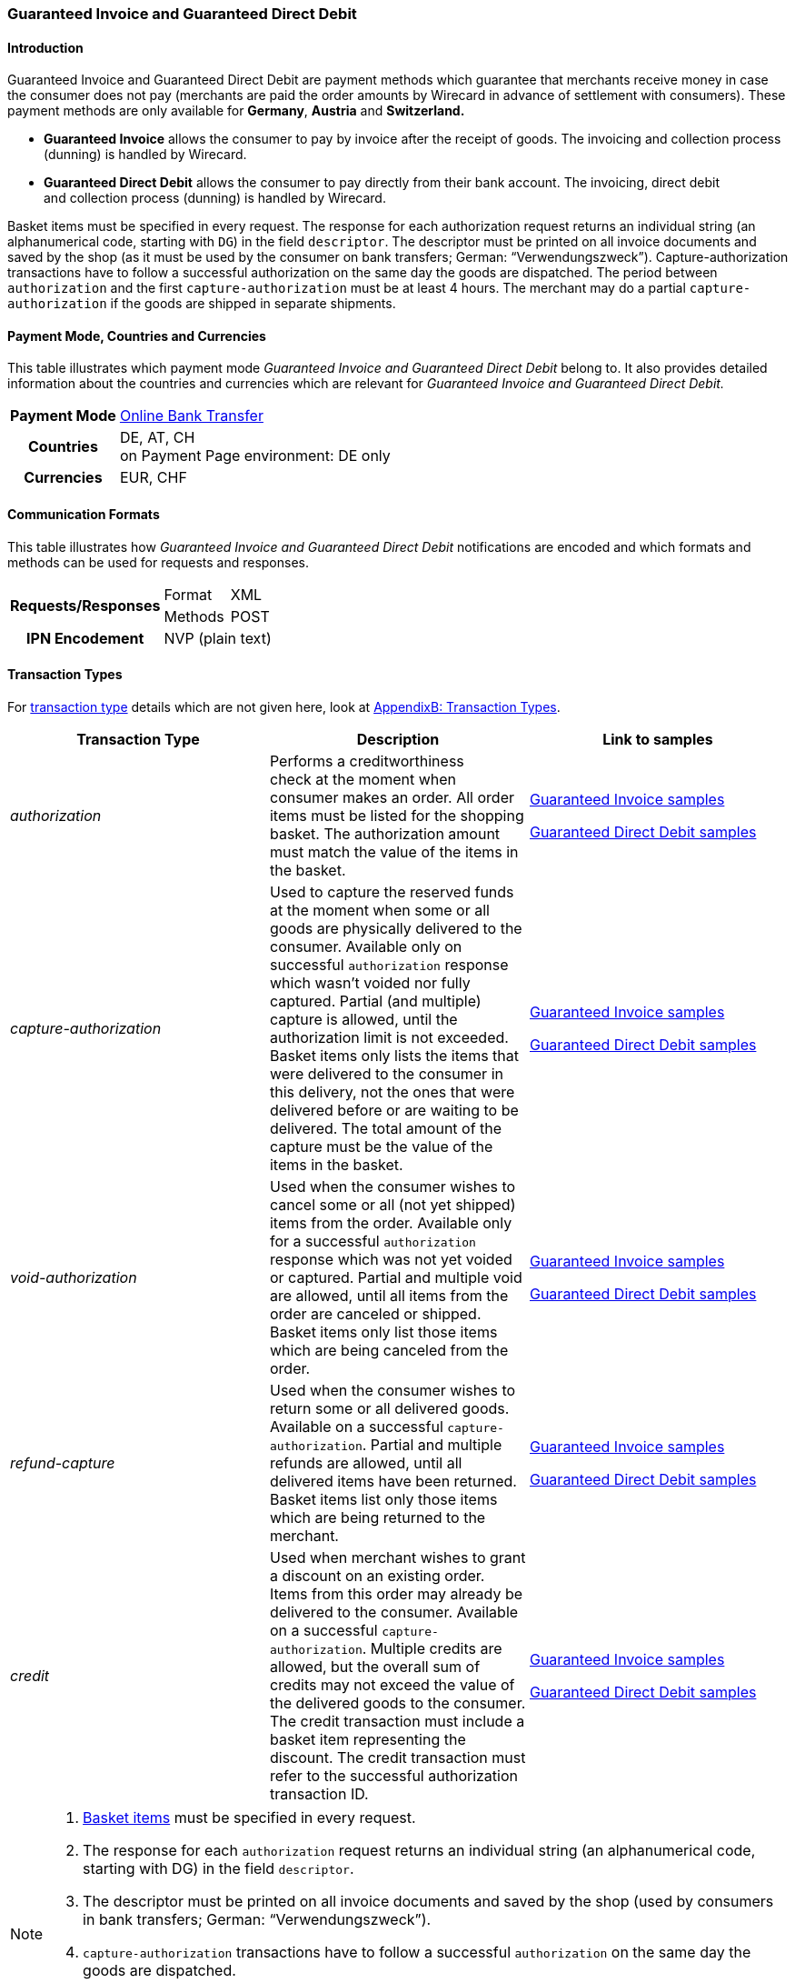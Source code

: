 [#GuaranteedInvoiceandDirectDebit]
=== Guaranteed Invoice and Guaranteed Direct Debit

[#GuaranteedInvoiceandDirectDebit_Introduction]
==== Introduction

Guaranteed Invoice and Guaranteed Direct Debit are payment methods which
guarantee that merchants receive money in case the consumer does not pay
(merchants are paid the order amounts by Wirecard in advance of
settlement with consumers). These payment methods are only available
for *Germany*, *Austria* and *Switzerland.*

- *Guaranteed Invoice* allows the consumer to pay by invoice after the
receipt of goods. The invoicing and collection process (dunning) is
handled by Wirecard.
- *Guaranteed Direct Debit* allows the consumer to pay directly from
their bank account. The invoicing, direct debit and collection process
(dunning) is handled by Wirecard.

//-

Basket items must be specified in every request. The response for each
authorization request returns an individual string (an alphanumerical
code, starting with ``DG``) in the field ``descriptor``. The descriptor must
be printed on all invoice documents and saved by the shop (as it must be
used by the consumer on bank transfers; German: “Verwendungszweck”).­­
Capture-authorization transactions have to follow a successful
authorization on the same day the goods are dispatched. The period
between ``authorization`` and the first ``capture-authorization`` must be at
least 4 hours. The merchant may do a partial ``capture-authorization`` if the
goods are shipped in separate shipments.

[#GuaranteedInvoiceandDirectDebit_CountriesandCurrencies]
==== Payment Mode, Countries and Currencies

This table illustrates which payment mode _Guaranteed Invoice and
Guaranteed Direct Debit_ belong to. It also provides detailed
information about the countries and currencies which are relevant for
_Guaranteed Invoice and Guaranteed Direct Debit._

[%autowidth,stripes=none,cols="h,"]
|===
| Payment Mode | <<PaymentMethods_PaymentMode_OnlineBankTransfer, Online Bank Transfer>>
| Countries    | DE, AT, CH +
                 on Payment Page environment: DE only
| Currencies   | EUR, CHF
|===

[#GuaranteedInvoiceandDirectDebit_Communication]
==== Communication Formats

This table illustrates how _Guaranteed Invoice and Guaranteed Direct Debit_ notifications are encoded and which formats and methods can be
used for requests and responses.

[%autowidth,stripes=none]
|===
.2+h| Requests/Responses | Format  | XML
                         | Methods | POST
   h| IPN Encodement   2+| NVP (plain text)
|===

[#GuaranteedInvoiceandDirectDebit_TransactionTypes]
==== Transaction Types

For <<Glossary_TransactionType, transaction type>> details which are not given here, look
at <<AppendixB, AppendixB: Transaction Types>>.


[stripes=none, cols="e,,"]
|===
|Transaction Type | Description | Link to samples

|authorization |Performs a creditworthiness check at the moment when
consumer makes an order. All order items must be listed for the shopping
basket. The authorization amount must match the value of the items in
the basket.
| <<GuaranteedInvoiceandDirectDebit_Samples_GuaranteedInvoice, Guaranteed Invoice samples>>

<<GuaranteedInvoiceandDirectDebit_Samples_DirectDebit, Guaranteed Direct Debit samples>>

|capture-authorization |Used to capture the reserved funds at the moment
when some or all goods are physically delivered to the consumer.
Available only on successful ``authorization`` response which wasn’t voided
nor fully captured. Partial (and multiple) capture is allowed, until
the authorization limit is not exceeded. Basket items only lists the
items that were delivered to the consumer in this delivery, not the ones
that were delivered before or are waiting to be delivered. The total
amount of the capture must be the value of the items in the basket.
|<<GuaranteedInvoiceandDirectDebit_Samples_GuaranteedInvoice, Guaranteed Invoice samples>>

<<GuaranteedInvoiceandDirectDebit_Samples_DirectDebit, Guaranteed Direct Debit samples>>

|void-authorization |Used when the consumer wishes to cancel some or all
(not yet shipped) items from the order. Available only for a successful
``authorization`` response which was not yet voided or captured. Partial and
multiple void are allowed, until all items from the order are canceled
or shipped. Basket items only list those items which are being canceled
from the order.
|<<GuaranteedInvoiceandDirectDebit_Samples_GuaranteedInvoice, Guaranteed Invoice samples>>

<<GuaranteedInvoiceandDirectDebit_Samples_DirectDebit, Guaranteed Direct Debit samples>>

|refund-capture |Used when the consumer wishes to return some or all
delivered goods. Available on a successful ``capture-authorization``.
Partial and multiple refunds are allowed, until all delivered items have
been returned. Basket items list only those items which are being
returned to the merchant.
|<<GuaranteedInvoiceandDirectDebit_Samples_GuaranteedInvoice, Guaranteed Invoice samples>>

<<GuaranteedInvoiceandDirectDebit_Samples_DirectDebit, Guaranteed Direct Debit samples>>

|credit |Used when merchant wishes to grant a discount on an existing
order. Items from this order may already be delivered to the consumer.
Available on a successful ``capture-authorization``. Multiple credits are
allowed, but the overall sum of credits may not exceed the value of the
delivered goods to the consumer. The credit transaction must include a
basket item representing the discount. The credit transaction must refer
to the successful authorization transaction ID.
|<<GuaranteedInvoiceandDirectDebit_Samples_GuaranteedInvoice, Guaranteed Invoice samples>>

<<GuaranteedInvoiceandDirectDebit_Samples_DirectDebit, Guaranteed Direct Debit samples>>
|===

[NOTE]
====
. <<GuaranteedInvoiceandDirectDebit_BasketItemsDetails, Basket items>>  must be specified in every request.
. The response for each ``authorization`` request returns an individual
string (an alphanumerical code, starting with DG) in the
field ``descriptor``.
. The descriptor must be printed on all invoice documents and saved by
the shop (used by consumers in bank transfers; German:
“Verwendungszweck”).­­
. ``capture-authorization`` transactions have to follow a successful
``authorization`` on the same day the goods are dispatched.
. The period between ``authorization`` and the first
``capture-authorization`` must be at least 4 hours.
. Merchants can request partial ``capture-authorizations`` if the goods
are shipped in separate shipments.

//-
====

[#GuaranteedInvoiceandDirectDebit_TestCredentials]
==== Test Credentials

[%autowidth,stripes=none]
|===
.2+h| URLs (Endpoints)            | For transaction type ``authorization`` | `\https://api-test.wirecard.com/engine/rest/paymentmethods`
                                  | For transaction types ``capture-authorization``, ``refund-capture``,
                                    ``void-authorization`` and ``credit``
                                                                         |``\https://api-test.wirecard.com/engine/rest/payments``
.2+h| Merchant Account ID (MAID)  | Guaranteed Invoice                   | 7d7edecb-b008-4f05-9103-308c81cf2ea2
                                  | Guaranteed Direct Debit              | 3cfb0fb7-59e2-4d92-847f-37121d633844
   h| Username                  2+| 16390-testing
   h| Password                  2+| 3!3013=D3fD8X7
.2+h| Secret Key                  | Guaranteed Invoice                   | 555d998b-15db-46a9-8f1f-d9bc3ec66b19
                               .2+| Guaranteed Direct Debit              | cf0b29fc-a6ab-474d-b6be-92e9596e9107
|===

[#GuaranteedInvoiceandDirectDebit_Workflow]
==== Workflow

[#GuaranteedInvoiceandDirectDebit_StandardProcess]
===== Standard Process

[#GuaranteedInvoiceandDirectDebit_GuaranteedInvoice]
====== Guaranteed Invoice

image::images/11-11-guaranteed-invoice-and-direct-debit/guaranteed_invoice_workflow.png[Guaranteed Invoice Workflow, width=950, align="center"]

. Consumer adds items to shopping basket.
. Consumer selects the payment method _Guaranteed Invoice._
. Merchant sends an _authorization_ request including items to
Wirecard.
. Merchant receives an _authorization_ response, including the
descriptor (an alphanumerical code, starting with ``DG``).
. Merchant sends a _capture_ request to Wirecard when the items
are ready for delivery.
. After a successful _capture_ request, Wirecard or Merchant generates
the invoice, including the descriptor (an alphanumerical code, starting
with DG).
. Merchant waits for the incoming payment.
. If any payment changes are necessary, the following transaction types
are available: ``credit``, ``refund-capture`` or ``void-authorization``.

//-

[#GuaranteedInvoiceandDirectDebit_GuaranteedDirectDebit]
====== Guaranteed Direct Debit

image::images/11-11-guaranteed-invoice-and-direct-debit/guaranteed_DD_workflow.png[Guaranteed Direct Debit Workflow, width=950, align="center"]

. Consumer adds items to shopping basket.
. Consumer selects the payment method _Guaranteed Direct Debit_.
. Merchant sends an _authorization_ request including items to
Wirecard.
. Merchant receives an _authorization_ response, including the
descriptor (an alphanumerical code, starting with DG).
. Merchant sends a _capture_ request to Wirecard when the items
are ready for delivery.
. After a successful _capture_ request, Wirecard or Merchant generates
the invoice, including the descriptor (an alphanumerical code, starting
with DG).
. Wirecard Bank collects the transaction amount from consumer's
bank account.
. If any payment changes are necessary, the following transaction types
are available: ``credit``, ``refund-capture`` or ``void-authorization``.

//-

[#GuaranteedInvoiceandDirectDebit_ProcessChain]
===== Process Chain

Every merchant needs to follow the process chains below successfully in
a test environment to get an approval to go live. Wirecard checks and
approves the frontend/checkout and invoices (if generated and sent out
by the merchant).

NOTE: Please provide us with the order number and descriptor for each
transaction. 

[#GuaranteedInvoiceandDirectDebit_SimpleProcessChainforGuaranteedInvoice]
====== Simple Process Chain for Guaranteed Invoice

.A: Partial Cancelations

. Order (2 products + shipping costs + voucher) ``authorization``
. Partial cancellation of 1 product ``void-authorization``
. Partial cancellation of the rest ``void-authorization``

//-

.B: Full Cancellation

. Order (2 products + shipping costs) ``authorization``
. Full order cancellation ``void-authorization``

//-

.C: Partial Deliveries

. Order (3 products + shipping costs + voucher) ``authorization``
. Partial delivery of 1 product + shipping costs + voucher ``capture-authorization``
. Partial delivery of the rest ``capture-authorization``

//-

.D: Partial Cancellation & Partial Delivery

. Order (2 products + shipping costs + voucher) ``authorization``
. Partial cancellation of 1 product ``void-authorization``
. Partial delivery of 1 product + shipping costs + voucher ``capture-authorization``
. Invoice generation 

//-

.E: Partial Returns

. Order (2 products + shipping costs + voucher) ``authorization``
. Complete delivery of the order ``capture-authorization``
. Invoice generation
. Partial return of 1 product ``refund-capture``
. Partial return of the rest ``refund-capture`` 

//-

.F: Full Return

. Order (2 products + shipping costs + voucher) ``authorization``
. Complete delivery of the order ``capture-authorization``
. Invoice generation
. Full return of the order ``refund-capture`` 

//-

.G: Reduction

. Order (2 products + shipping costs + voucher) ``authorization``
. Reduction with negative amount ``credit``
. Complete delivery of the order ``capture-authorization``
. Invoice generation

//-

[#GuaranteedInvoiceandDirectDebit_ComplexProcessChainforGuaranteedInvoice]
====== Complex Process Chain for Guaranteed Invoice

.X: Reduction & Adjustment Charges

. Order (6 products including shipping costs) ``authorization``
. Reduction with negative amount ``credit``
. Partial delivery of 2 products + reduction ``capture-authorization``
. Invoice generation 
. Adjustment charge with positive amount ``credit``
. Partial delivery of the rest = 4 products + adjustment charge ``capture-authorization``
. Invoice generation
. Reduction with negative amount ``credit``

//-

.Y: Partial Cancellation & Partial Return

. Order (6 products including shipping costs) ``authorization``
. Partial delivery of 3 products ``capture-authorization``
. Invoice generation
. Partial cancellation of 1 product ``void-authorization``
. Partial return of 2 products ``refund-capture``
. Partial delivery of 2 products ``capture-authorization``
. Invoice generation
. Partial return of the rest = 3 products ``refund-capture``

//-

[#GuaranteedInvoiceandDirectDebit-Fields]
==== Fields

The following elements are mandatory *M*, optional *O* or conditional
*C* for sending a request for the payment method Guaranteed Invoice and Direct Debit (complete field
list available in <<RestApi_Fields, REST API field list>>):

[stripes=none, cols="e,,,,"]
|===
| Field  | Cardinality  | Datatype  | Size  | Description

5+a|
[#GuaranteedInvoiceandDirectDebit_Fields_Payment]
[discrete]
===== payment

|merchant-account-id
|M
|Alphanumeric
|36
|Unique identifier for a merchant account

|request-id
|M
|Alphanumeric
|150
|This is the identification number of the request.
*It has to be unique for each request.*

|transaction-type
|M
|Alphanumeric
|30
|This is the type for a transaction: ``authorization``, ``capture``, ``void-authorization``, ``refund-capture`` and ``credit`` are supported for Guaranteed Invoice and Direct Debit.

|requested-amount
|M
|Numeric
|18,3
|This is the amount of the transaction. The amount of the decimal place depends on the currency. The amount must be between a defined minimum value and a defined maximum value.

|requested-amount@currency
|M
|
|
|This is the currency of the transaction. For Germany and Austria, only ``EUR`` is allowed. Switzerland additionally accepts ``CHF``.

|order-detail
|O
|Alphanumeric
|65535
|Details of the order filled by the merchant.

|order-number
|M
|Alphanumeric
|64
|The order number from the merchant.

|consumer-id
|O
|Alphanumeric
|
|Merchant’s identifier for the consumer.

|invoice-id
|O
|Alphanumeric
|
|Merchant’s invoice identifier.

|creditor-id
|C
|Alphanumeric
|
|Wirecard Bank creditor identifier, provided by Wirecard Support
*Mandatory for Guaranteed Direct Debit only.*

|locale
|O
|Alphanumeric
|
|It is used to control the language of the consumer message and the correspondence to the consumer. Allowed values: ``fr``, ``en``, ``nl``, ``de``.
If empty or with wrong value, German language is used by default. The same logic applies for Payment Page integration.

5+a|
[#GuaranteedInvoiceandDirectDebit_Fields_PaymentMethods]
[discrete]
===== payment-methods

|payment-methods.payment-method@name
|M
|Alphanumeric
|15
|The name of the Payment Method is ``ratepay-invoice`` or ``ratepay-elv``.

5+a|
[#GuaranteedInvoiceandDirectDebit_Fields_AccountHolder]
[discrete]
===== account-holder

|account-holder.first-name
|M
|Alphanumeric
|
|

|account-holder.last-name
|M
|Alphanumeric
|
|

|account-holder.email   
|M
|Alphanumeric
|
|

|account-holder.phone
|M
|Alphanumeric
|
|

|account-holder.date-of-birth
|M
|Alphanumeric
|
|

|account-holder.gender
|O
|Token
|
|

5+a|
[#GuaranteedInvoiceandDirectDebitFields_AccountHolderAddress]
[discrete]
===== account-holder.address

|account-holder.address.street1
|M
|Alphanumeric
|
|Must include house number.

|account-holder.address.street2
|O
|Alphanumeric
|
|

|account-holder.address.city
|M
|Alphanumeric
|
|

|account-holder.address.state
|O
|Alphanumeric
|
|

|account-holder.address.country
|M
|Token
|
|

|account-holder.address.postal-code
|M
|Alphanumeric
|
|

4+a|
[#GuaranteedInvoiceandDirectDebit_Fields_BankAccount]
[discrete]
===== bank-account

|Consumer's bank account details.
*Mandatory for Guaranteed Direct Debit only.*

|bank-account.bank-name
|M
|Alphanumeric
|
|

|bank-account.iban
|C
|Alphanumeric
|
|Mandatory if ``account-number`` is not used

|bank-account.bic
|C
|Alphanumeric
|
|Mandatory if ``iban`` is used

|bank-account.account-number
|C
|Alphanumeric
|
|Mandatory if ``iban`` is not used

|bank-account.bank-code
|C
|Alphanumeric
|
|Mandatory if ``account-number`` is used

5+a|
[#GuaranteedInvoiceandDirectDebit_Fields_OrderItems]
[discrete]
===== order-items

|order-items.order-item.name
|M
|Alphanumeric
|
|Name of the item in the basket.

|order-items.order-item.article-number
|M
|Alphanumeric
|
|EAN or other article identifier for merchant.

|order-items.order-item.amount
|M
|Number
|
|Item’s price per unit.

|order-items.order-item.tax-rate
|M
|Number
|
|Item’s tax rate per unit.

|order-items.order-item.quantity
|M
|Number
|
|Total count of items in the order.

4+a|
[#GuaranteedInvoiceandDirectDebit_Fields_Shipping]
[discrete]
===== shipping

|Shipping fields have to match the billing address (specified as <<GuaranteedInvoiceandDirectDebit_Fields_AccountHolder, account-holder>>).

|shipping/first-name
|O
|Alphanumeric
|
|

|shipping/last-name
|O
|Alphanumeric
|
|

|shipping/phone
|O
|Alphanumeric
|
|

4+a|
[#GuaranteedInvoiceandDirectDebit_Fields_ShippingAaddress]
[discrete]
===== shipping/address

|Shipping/address fields have to match the billing address (specified as <<GuaranteedInvoiceandDirectDebitFields_AccountHolderAddress, account-holder.address>>).
|shipping/address/street1
|O
|Alphanumeric
|
|

|shipping/address/street2
|O
|Alphanumeric
|
|

|shipping/address/city
|O
|Alphanumeric
|
|

|shipping/address/state
|O
|Alphanumeric
|
|

|shipping/address/country
|O
|Alphanumeric
|
|

|shipping/address/postal-code
|O
|Alphanumeric
|
|
5+a|
[#GuaranteedInvoiceandDirectDebit_Fields_Device]
[discrete]
===== device

|device/fingerprint
|C
|Alphanumeric
|

|Device fingerprinting token that was used in merchant’s online shop to track this transaction.
*It is mandatory for ``authorization``.*

5+a|
[#GuaranteedInvoiceandDirectDebit_Fields_Mandate]
[discrete]
===== mandate

|mandate.mandate-id
|C
|Alphanumeric
|
|Mandate ID will be generated by Wirecard. Please use the following statement as placeholder: “Wird nach Kaufabschluss übermittelt“
*Mandatory for Guaranteed Direct Debit only.*
|===

[#GuaranteedInvoiceandDirectDebit_Features]
==== Features

[#GuaranteedInvoiceandDirectDebit_Features_Bankaccountdetails]
===== Bank Account Details

consist either of

- ``account-owner``, ``bank-name``, ``account-number`` and ``bank-code`` +
or
- ``account-owner``, ``bank-name``, ``iban`` and ``bic`` for SEPA standard.

NOTE: Account holder details must
cover ``first-name``, ``last-name``,`` email``,`` phone``, ``date-of-birth``,`` address``
and ``gender``. An address within the account holder details must
``include street1`` (including house number),`` city``, ``country`` and ``postal-code``.

NOTE: Shipping address has to match the billing address. 

[#GuaranteedInvoiceandDirectDebit_BasketItemsDetails]
===== Basket Items Details

Basket items details must be sent along with every request. Content of
the shopping basket depends on the location of the items.
There can be 3 different locations:

- the (distribution) storage of the merchant,
- the delivery (items are „on the road“); and
- home of the consumer.

The shopping basket always contains the items that are being authorized
(ordered), captured (delivered), voided (canceled), refunded (returned)
or credited depending to the transaction type.

The detailed items of the shopping basket will be stored as a part of
payment details on provider and they can be obtained from Wirecard
Processing API later as part of transaction details.

[cols="e,,,"]
|===
| Field                                 | Cardinality  Req/Resp  | Datatype     | Description

| order-items.order-item.name           | M                      | Alphanumeric | Name of the item in the basket.
| order-items.order-item.article-number | M                      | Alphanumeric | EAN or other article identifier for merchant.
| order-items.order-item.amount         | M                      | Number       | Item’s price per unit.
| order-items.order-item.tax-rate       | M                      | Number       | Item’s tax rate per unit.
| order-items.order-item.quantity       | M                      | Number       | Total count of items in the order.
|===

[#GuaranteedInvoiceandDirectDebit_DeviceFingerprint_GuaranteedInvoice]
===== Device Fingerprint (Guaranteed Invoice)

====== Introduction

_Device Fingerprint (Guaranteed Invoice)_ is a method of fraud
protection and able to identify technical devices. Fraudsters learn to
exploit the weaknesses of traditional fraud prevention tools over time.
We protect businesses from fraud and loss of revenue with innovative
fraud prevention: by automatically linking transactions, fraud can be
detected in real time. With our self-learning and adaptive software you
are prepared to face new and upcoming fraud scenarios. This document
describes the procedure of a _Device Fingerprint_ call and how to
implement its result in the PAYMENT_QUERY operation and PAYMENT_REQUEST
operation.

====== Generate a Unique Token

To generate a fingerprint you first need to create a unique token within
your online shop. To ensure that the token is really unique, we suggest
using a combination of customer id and timestamp which is encrypted,
with MD5 for instance.

.Generate a unique token (Example)
[source,php]
----
$deviceIdentSId = 'WDWL';
$timestamp = microtime();
$customerId = $customerObject->getId();
$deviceIdentToken = md5($customerId . "_" . $timestamp);
----

====== Run JavaScript

We recommend outputting the _Device Fingerprint_ JavaScript code as
early as possible to get a sufficient latency between script call and
end of the order.

For instance when the customer entered the checkout or when the customer
is putting a first item into the cart.

Please ensure that this script is executed only one-time per session
(per customer + checkout + device).

.Output Device Fingerprint JavaScript (Example)
[source,php]
----
<script language="JavaScript">
 var di = {t:'<?php echo $deviceIdentToken ?>',v:'<?php echo $deviceIdentSId ?>',l:'Checkout'};
 </script>
 <script type="text/javascript" src="//d.ratepay.com/<?php echo $deviceIdentSId ?>/di.js">
</script>
 <noscript><link rel="stylesheet" type="text/css" href="//d.ratepay.com/di.css?t=<?php echo $deviceIdentToken ?>&v=<?php echo $deviceIdentSId ?>&l=Checkout">
</noscript>
<object type="application/x-shockwave-flash" data="//d.ratepay.com/<?php echo $deviceIdentSId?>/c.swf" width="0" height="0">
<param name="movie" value="//d.ratepay.com/<?php echo $deviceIdentSId ?>/c.swf" />
<param name="flashvars" value="t=<?php echo $deviceIdentToken ?>&v=<?php echo $deviceIdentSId?>"/><param name="AllowScriptAccess" value="always"/>
</object>
----

====== Data Transfer to Wirecard

Please transfer the ``deviceIdentToken`` within the authorization request to
Wirecard. You can find a corresponding XML sample for either <<GuaranteedInvoiceandDirectDebit_Samples_GuaranteedInvoice, Guaranteed Invoice>> or <<GuaranteedInvoiceandDirectDebit_Samples_DirectDebit, Guaranteed Direct Debit>>.

[#GuaranteedInvoiceandDirectDebit_RegularConsumers]
===== Regular Consumers

Regular consumers who pay their bills on time are important capital for
each merchant. With Wirecard, merchants can use this capital as a
payment method.

To accomplish that, merchants simply submit a list with the order and
payment history of their consumers to Wirecard.

http://wcdwl.ratepay.com/index.php/en/overview.html[Here] you can
find which format (and content) you need for the list and how to upload
it.

[#GuaranteedInvoiceandDirectDebit_ConsenttoGeneralTermsandConditions]
===== Consent to General Terms and Conditions

During checkout, the consumer has to agree to Wirecard's general terms
and conditions. They have to give their consent by ticking an
appropriate checkbox.

|===
|Language |Check-box text |Correct links

|English
|I herewith confirm that I have read the https://www.wirecardbank.com/privacy-documents/datenschutzhinweise-fuer-die-wirecard-zahlarten/[privacy
notice] and https://www.wirecardbank.com/privacy-documents/zusatzliche-geschaftsbedingungen-fur-wirecard-zahlarten/[additional terms and conditions] for Wirecard payment types and that I accept their
validity.
a|
- https://www.wirecardbank.com/privacy-documents/datenschutzhinweise-fuer-die-wirecard-zahlarten/[privacy notice]:
link to
https://www.wirecardbank.com/privacy-documents/datenschutzhinweise-fuer-die-wirecard-zahlarten
- https://www.wirecardbank.com/privacy-documents/zusatzliche-geschaftsbedingungen-fur-wirecard-zahlarten/[additional terms and conditions]:
link to
https://www.wirecardbank.com/privacy-documents/zusatzliche-geschaftsbedingungen-fur-wirecard-zahlarten/
|Deutsch
|Hiermit bestätige ich, dass ich die https://www.wirecardbank.de/privacy-documents/datenschutzhinweis-fur-die-wirecard-zahlarten/[Datenschutzhinweise]
und https://www.wirecardbank.de/privacy-documents/zusatzliche-geschaftsbedingungen-fur-wirecard-zahlarten/[zusätzlichen Geschäftsbedingungen] für Wirecard-Zahlarten zur Kenntnis genommen habe und mit deren Geltung einverstanden bin.
a|
- https://www.wirecardbank.de/privacy-documents/datenschutzhinweis-fur-die-wirecard-zahlarten/[Datenschutzhinweise]:
link to
https://www.wirecardbank.de/privacy-documents/datenschutzhinweis-fur-die-wirecard-zahlarten/[https://www.wirecardbank.com/privacy-documents/datenschutzhinweise-fuer-die-wirecard-zahlarten/]
- https://www.wirecardbank.de/privacy-documents/zusatzliche-geschaftsbedingungen-fur-wirecard-zahlarten/[zusätzliche Geschäftsbedingungen]:
link to
https://www.wirecardbank.de/privacy-documents/zusatzliche-geschaftsbedingungen-fur-wirecard-zahlarten/[https://www.wirecardbank.com/privacy-documents/zusatzliche-geschaftsbedingungen-fur-wirecard-zahlarten/]
|===

Make sure that the privacy notice and the additional terms and
conditions are linked properly.

====== Additional business conditions

When the consumers use either _Guaranteed Invoice_ or _Guaranteed Direct Debit,_
payments with debt discharging effect can be made solely to Wirecard.

[#GuaranteedInvoiceandDirectDebit_Samples]
==== Samples

Click <<GeneralPlatformFeatures_IPN_NotificationExamples, here>> for corresponding notification samples.

[#GuaranteedInvoiceandDirectDebit_Samples_GuaranteedInvoice]
===== Guaranteed Invoice

====== _authorization_

.XML authorization Request (Successful)
[source,xml]
----
<?xml version="1.0" encoding="utf-8" standalone="yes"?>
<payment xmlns="http://www.elastic-payments.com/schema/payment">
  <merchant-account-id>7d7edecb-b008-4f05-9103-308c81cf2ea2</merchant-account-id>
  <request-id>{{$guid}}</request-id>
  <transaction-type>authorization</transaction-type>
  <payment-methods>
    <payment-method name="ratepay-invoice" />
  </payment-methods>
  <requested-amount currency="EUR">400</requested-amount>
  <order-number>180801110644949</order-number>
  <account-holder>
    <first-name>John</first-name>
    <last-name>Doe</last-name>
    <email>John@doe.de</email>
    <phone>03018425165</phone>
    <date-of-birth>27-12-1973</date-of-birth>
    <address>
      <street1>Nicht versenden Weg 12</street1>
      <city>Berlin</city>
      <state>Berlin</state>
      <country>DE</country>
      <postal-code>13353</postal-code>
    </address>
  </account-holder>
  <order-items>
    <order-item>
      <name>Denim 753 Blue 27/32</name>
      <article-number>1</article-number>
      <amount currency="EUR">150</amount>
      <tax-rate>19</tax-rate>
      <quantity>1</quantity>
    </order-item>
    <order-item>
      <name>Women V-Neck S</name>
      <article-number>12</article-number>
      <amount currency="EUR">50</amount>
      <tax-rate>19</tax-rate>
      <quantity>1</quantity>
    </order-item>
    <order-item>
      <name>Sneakers Size 44</name>
      <article-number>123</article-number>
      <amount currency="EUR">200</amount>
      <tax-rate>19</tax-rate>
      <quantity>1</quantity>
    </order-item>
  </order-items>
  <locale>nl</locale>
</payment>
----

.XML authorization Response (Successful)
[source,xml]
----
<?xml version="1.0" encoding="utf-8" standalone="yes"?>
<payment xmlns="http://www.elastic-payments.com/schema/payment" xmlns:ns2="http://www.elastic-payments.com/schema/epa/transaction">
  <merchant-account-id>7d7edecb-b008-4f05-9103-308c81cf2ea2</merchant-account-id>
  <transaction-id>32783284-5bce-4d5f-aca6-25fa17f6ad53</transaction-id>
  <request-id>8b4b145e-fb5a-4c12-ad9a-396a46b83593</request-id>
  <transaction-type>authorization</transaction-type>
  <transaction-state>success</transaction-state>
  <completion-time-stamp>2018-08-01T09:06:46.000Z</completion-time-stamp>
  <statuses>
    <status code="201.0000" description="The resource was successfully created." severity="information" provider-transaction-id="09-201808019802726" />
  </statuses>
  <requested-amount currency="EUR">400</requested-amount>
  <account-holder>
    <first-name>John</first-name>
    <last-name>Doe</last-name>
    <email>John@doe.de</email>
    <phone>03018425165</phone>
    <address>
      <street1>Nicht versenden Weg 12</street1>
      <city>Berlin</city>
      <state>Berlin</state>
      <country>DE</country>
      <postal-code>13353</postal-code>
    </address>
  </account-holder>
  <order-number>180801110644949</order-number>
  <order-items>
    <order-item>
      <name>Denim 753 Blue 27/32</name>
      <article-number>1</article-number>
      <amount currency="EUR">150</amount>
      <tax-rate>19</tax-rate>
      <quantity>1</quantity>
    </order-item>
    <order-item>
      <name>Women V-Neck S</name>
      <article-number>12</article-number>
      <amount currency="EUR">50</amount>
      <tax-rate>19</tax-rate>
      <quantity>1</quantity>
    </order-item>
    <order-item>
      <name>Sneakers Size 44</name>
      <article-number>123</article-number>
      <amount currency="EUR">200</amount>
      <tax-rate>19</tax-rate>
      <quantity>1</quantity>
    </order-item>
  </order-items>
  <descriptor>DK0073634K2</descriptor>
  <payment-methods>
    <payment-method name="ratepay-invoice" />
  </payment-methods>
  <locale>nl</locale>
</payment>
----

====== _capture-authorization_

.XML capture-authorization Request (Successful)
[source,xml]
----
<?xml version="1.0" encoding="utf-8" standalone="yes"?>
<payment xmlns="http://www.elastic-payments.com/schema/payment">
  <merchant-account-id>7d7edecb-b008-4f05-9103-308c81cf2ea2</merchant-account-id>
  <request-id>{{$guid}}</request-id>
  <transaction-type>capture-authorization</transaction-type>
  <payment-methods>
    <payment-method name="ratepay-invoice" />
  </payment-methods>
  <requested-amount currency="EUR">200</requested-amount>
  <parent-transaction-id>32783284-5bce-4d5f-aca6-25fa17f6ad53</parent-transaction-id>
  <order-items>
    <order-item>
      <name>Denim 753 Blue 27/32</name>
      <article-number>1</article-number>
      <amount currency="EUR">150</amount>
      <tax-rate>19</tax-rate>
      <quantity>1</quantity>
    </order-item>
    <order-item>
      <name>Women V-Neck S</name>
      <article-number>12</article-number>
      <amount currency="EUR">50</amount>
      <tax-rate>19</tax-rate>
      <quantity>1</quantity>
    </order-item>
  </order-items>
</payment>
----

.XML capture-authorization Response (Successful)
[source,xml]
----
<?xml version="1.0" encoding="utf-8" standalone="yes"?>
<payment xmlns="http://www.elastic-payments.com/schema/payment" xmlns:ns2="http://www.elastic-payments.com/schema/epa/transaction" self="https://api-test.wirecard.com:443/engine/rest/merchants/7d7edecb-b008-4f05-9103-308c81cf2ea2/payments/789b1a74-2d07-477c-a5eb-d6dd61872d88">
  <merchant-account-id ref="https://api-test.wirecard.com:443/engine/rest/config/merchants/7d7edecb-b008-4f05-9103-308c81cf2ea2">7d7edecb-b008-4f05-9103-308c81cf2ea2</merchant-account-id>
  <transaction-id>789b1a74-2d07-477c-a5eb-d6dd61872d88</transaction-id>
  <request-id>314fa896-16ba-4787-b12d-0a7d1169105b</request-id>
  <transaction-type>capture-authorization</transaction-type>
  <transaction-state>success</transaction-state>
  <completion-time-stamp>2018-08-01T09:07:19.000Z</completion-time-stamp>
  <statuses>
    <status code="201.0000" description="ratepay:The resource was successfully created." severity="information" provider-transaction-id="09-201808019802726" />
  </statuses>
  <requested-amount currency="EUR">200</requested-amount>
  <parent-transaction-id>32783284-5bce-4d5f-aca6-25fa17f6ad53</parent-transaction-id>
  <account-holder>
    <first-name>John</first-name>
    <last-name>Doe</last-name>
    <email>John@doe.de</email>
    <phone>03018425165</phone>
    <address>
      <street1>Nicht versenden Weg 12</street1>
      <city>Berlin</city>
      <state>Berlin</state>
      <country>DE</country>
      <postal-code>13353</postal-code>
    </address>
  </account-holder>
  <order-number>180801110644949</order-number>
  <order-items>
    <order-item>
      <name>Denim 753 Blue 27/32</name>
      <article-number>1</article-number>
      <amount currency="EUR">150</amount>
      <tax-rate>19</tax-rate>
      <quantity>1</quantity>
    </order-item>
    <order-item>
      <name>Women V-Neck S</name>
      <article-number>12</article-number>
      <amount currency="EUR">50</amount>
      <tax-rate>19</tax-rate>
      <quantity>1</quantity>
    </order-item>
  </order-items>
  <descriptor>DK0073634K2</descriptor>
  <payment-methods>
    <payment-method name="ratepay-invoice" />
  </payment-methods>
  <parent-transaction-amount currency="EUR">400.000000</parent-transaction-amount>
  <api-id>elastic-api</api-id>
  <locale>nl</locale>
  <provider-account-id>0000003174069FC7</provider-account-id>
</payment>
----

====== _credit_

.XML credit Request (Successful)
[source,xml]
----
<?xml version="1.0" encoding="utf-8" standalone="yes"?>
<payment xmlns="http://www.elastic-payments.com/schema/payment">
  <merchant-account-id>7d7edecb-b008-4f05-9103-308c81cf2ea2</merchant-account-id>
  <request-id>{{$guid}}</request-id>
  <transaction-type>credit</transaction-type>
  <payment-methods>
    <payment-method name="ratepay-invoice" />
  </payment-methods>
  <parent-transaction-id>32783284-5bce-4d5f-aca6-25fa17f6ad53</parent-transaction-id>
  <requested-amount currency="EUR">10</requested-amount>
 <account-holder>
  <first-name>John</first-name>
  <last-name>Doe</last-name>
  <email>John@doe.de</email>
  <phone>03018425165</phone>
     <date-of-birth>27-12-1973</date-of-birth>
     <address>
       <street1>Nicht versenden Weg 12</street1>
       <city>Berlin</city>
       <state>Berlin</state>
       <country>DE</country>
       <postal-code>13353</postal-code>
     </address>
  </account-holder>
  <order-items>
    <order-item>
      <name>Nachlass über € 10,00</name>
      <article-number>1</article-number>
      <amount currency="EUR">10</amount>
      <tax-rate>19</tax-rate>
      <quantity>1</quantity>
    </order-item>
  </order-items>
</payment>
----

.XML credit Response (Successful)
[source,xml]
----
<?xml version="1.0" encoding="utf-8" standalone="yes"?>
<payment xmlns="http://www.elastic-payments.com/schema/payment" xmlns:ns2="http://www.elastic-payments.com/schema/epa/transaction" self="https://api-test.wirecard.com:443/engine/rest/merchants/7d7edecb-b008-4f05-9103-308c81cf2ea2/payments/42a30b0b-9aed-47cb-89e5-dc3649d770b2">
  <merchant-account-id ref="https://api-test.wirecard.com:443/engine/rest/config/merchants/7d7edecb-b008-4f05-9103-308c81cf2ea2">7d7edecb-b008-4f05-9103-308c81cf2ea2</merchant-account-id>
  <transaction-id>42a30b0b-9aed-47cb-89e5-dc3649d770b2</transaction-id>
  <request-id>0891f924-c326-4a39-ab04-2d240743a161</request-id>
  <transaction-type>credit</transaction-type>
  <transaction-state>success</transaction-state>
  <completion-time-stamp>2018-08-01T09:07:54.000Z</completion-time-stamp>
  <statuses>
    <status code="201.0000" description="ratepay:The resource was successfully created." severity="information" provider-transaction-id="09-201808019802726" />
  </statuses>
  <requested-amount currency="EUR">10</requested-amount>
  <parent-transaction-id>32783284-5bce-4d5f-aca6-25fa17f6ad53</parent-transaction-id>
  <account-holder>
    <first-name>John</first-name>
    <last-name>Doe</last-name>
    <email>John@doe.de</email>
    <phone>03018425165</phone>
    <address>
      <street1>Nicht versenden Weg 12</street1>
      <city>Berlin</city>
      <state>Berlin</state>
      <country>DE</country>
      <postal-code>13353</postal-code>
    </address>
  </account-holder>
  <order-number>180801110644949</order-number>
  <order-items>
    <order-item>
      <name>Nachlass ?ber ? 10,00</name>
      <article-number>1</article-number>
      <amount currency="EUR">10</amount>
      <tax-rate>19</tax-rate>
      <quantity>1</quantity>
    </order-item>
  </order-items>
  <descriptor>DK0073634K2</descriptor>
  <payment-methods>
    <payment-method name="ratepay-invoice" />
  </payment-methods>
  <parent-transaction-amount currency="EUR">400.000000</parent-transaction-amount>
  <api-id>elastic-api</api-id>
  <locale>nl</locale>
  <provider-account-id>0000003174069FC7</provider-account-id>
</payment>
----

====== _refund-capture_

.XML refund-capture Request (Successful)
[source,xml]
----
<?xml version="1.0" encoding="utf-8" standalone="yes"?>
<payment xmlns="http://www.elastic-payments.com/schema/payment">
    <merchant-account-id>7d7edecb-b008-4f05-9103-308c81cf2ea2</merchant-account-id>
    <request-id>{{$guid}}</request-id>
    <transaction-type>refund-capture</transaction-type>
    <payment-methods>
        <payment-method name="ratepay-invoice" />
    </payment-methods>
    <requested-amount currency="EUR">50</requested-amount>
    <parent-transaction-id>789b1a74-2d07-477c-a5eb-d6dd61872d88</parent-transaction-id>
    <order-items>
    <order-item>
      <name>Women V-Neck S</name>
      <article-number>12</article-number>
      <amount currency="EUR">50</amount>
      <tax-rate>19</tax-rate>
      <quantity>1</quantity>
    </order-item>
    </order-items></payment>
----

.XML refund-capture Response (Successful)
[source,xml]
----
<?xml version="1.0" encoding="utf-8" standalone="yes"?>
<payment xmlns="http://www.elastic-payments.com/schema/payment" xmlns:ns2="http://www.elastic-payments.com/schema/epa/transaction" self="https://api-test.wirecard.com:443/engine/rest/merchants/7d7edecb-b008-4f05-9103-308c81cf2ea2/payments/34c6ed51-c417-413e-a1f0-e7074f24b19b">
  <merchant-account-id ref="https://api-test.wirecard.com:443/engine/rest/config/merchants/7d7edecb-b008-4f05-9103-308c81cf2ea2">7d7edecb-b008-4f05-9103-308c81cf2ea2</merchant-account-id>
  <transaction-id>34c6ed51-c417-413e-a1f0-e7074f24b19b</transaction-id>
  <request-id>d7287da8-00a9-48b0-ac3b-8ea14a1f3440</request-id>
  <transaction-type>refund-capture</transaction-type>
  <transaction-state>success</transaction-state>
  <completion-time-stamp>2018-08-01T09:08:33.000Z</completion-time-stamp>
  <statuses>
    <status code="201.0000" description="ratepay:The resource was successfully created." severity="information" provider-transaction-id="09-201808019802726" />
  </statuses>
  <requested-amount currency="EUR">50</requested-amount>
  <parent-transaction-id>789b1a74-2d07-477c-a5eb-d6dd61872d88</parent-transaction-id>
  <account-holder>
    <first-name>John</first-name>
    <last-name>Doe</last-name>
    <email>John@doe.de</email>
    <phone>03018425165</phone>
    <address>
      <street1>Nicht versenden Weg 12</street1>
      <city>Berlin</city>
      <state>Berlin</state>
      <country>DE</country>
      <postal-code>13353</postal-code>
    </address>
  </account-holder>
  <order-number>180801110644949</order-number>
  <order-items>
    <order-item>
      <name>Women V-Neck S</name>
      <article-number>12</article-number>
      <amount currency="EUR">50</amount>
      <tax-rate>19</tax-rate>
      <quantity>1</quantity>
    </order-item>
  </order-items>
  <descriptor>DK0073634K2</descriptor>
  <payment-methods>
    <payment-method name="ratepay-invoice" />
  </payment-methods>
  <parent-transaction-amount currency="EUR">200.000000</parent-transaction-amount>
  <api-id>elastic-api</api-id>
  <locale>nl</locale>
  <provider-account-id>0000003174069FC7</provider-account-id>
</payment>
----

====== _void-authorization_

.XML void-authorization Request (Successful)
[source,xml]
----
<?xml version="1.0" encoding="utf-8"?>
<payment xmlns="http://www.elastic-payments.com/schema/payment">
  <merchant-account-id>7d7edecb-b008-4f05-9103-308c81cf2ea2</merchant-account-id>
  <request-id>{{$guid}}</request-id>
  <transaction-type>void-authorization</transaction-type>
  <payment-methods>
    <payment-method name="ratepay-invoice" />
  </payment-methods>
  <parent-transaction-id>32783284-5bce-4d5f-aca6-25fa17f6ad53</parent-transaction-id>
  <requested-amount currency="EUR">200</requested-amount>
  <account-holder>
        <first-name>John</first-name>
  <last-name>Doe</last-name>
  <email>John@doe.de</email>
    <phone>03018425165</phone>
    <date-of-birth>27-12-1973</date-of-birth>
    <address>
      <street1>Nicht versenden Weg 12</street1>
      <city>Berlin</city>
      <state>Berlin</state>
      <country>DE</country>
      <postal-code>13353</postal-code>
    </address>
  </account-holder>
  <order-items>
    <order-item>
      <name>Sneakers Size 44</name>
      <article-number>123</article-number>
      <amount currency="EUR">200</amount>
      <tax-rate>19</tax-rate>
      <quantity>1</quantity>
    </order-item>
  </order-items>
</payment>
----

.XML void-authorization Response (Successful)

[source,xml]
----
<?xml version="1.0" encoding="utf-8" standalone="yes"?>
<payment xmlns="http://www.elastic-payments.com/schema/payment" xmlns:ns2="http://www.elastic-payments.com/schema/epa/transaction" self="https://api-test.wirecard.com:443/engine/rest/merchants/7d7edecb-b008-4f05-9103-308c81cf2ea2/payments/265b5d4f-7a4c-4b93-9189-ab4c0a09e3f2">
  <merchant-account-id ref="https://api-test.wirecard.com:443/engine/rest/config/merchants/7d7edecb-b008-4f05-9103-308c81cf2ea2">7d7edecb-b008-4f05-9103-308c81cf2ea2</merchant-account-id>
  <transaction-id>265b5d4f-7a4c-4b93-9189-ab4c0a09e3f2</transaction-id>
  <request-id>cdcb75f9-5131-4459-a201-c5db7c8172e4</request-id>
  <transaction-type>void-authorization</transaction-type>
  <transaction-state>success</transaction-state>
  <completion-time-stamp>2018-08-01T09:09:37.000Z</completion-time-stamp>
  <statuses>
    <status code="201.0000" description="ratepay:The resource was successfully created." severity="information" provider-transaction-id="09-201808019802726" />
  </statuses>
  <requested-amount currency="EUR">200</requested-amount>
  <parent-transaction-id>32783284-5bce-4d5f-aca6-25fa17f6ad53</parent-transaction-id>
  <account-holder>
    <first-name>John</first-name>
    <last-name>Doe</last-name>
    <email>John@doe.de</email>
    <phone>03018425165</phone>
    <address>
      <street1>Nicht versenden Weg 12</street1>
      <city>Berlin</city>
      <state>Berlin</state>
      <country>DE</country>
      <postal-code>13353</postal-code>
    </address>
  </account-holder>
  <order-number>180801110644949</order-number>
  <order-items>
    <order-item>
      <name>Sneakers Size 44</name>
      <article-number>123</article-number>
      <amount currency="EUR">200</amount>
      <tax-rate>19</tax-rate>
      <quantity>1</quantity>
    </order-item>
  </order-items>
  <descriptor>DK0073634K2</descriptor>
  <payment-methods>
    <payment-method name="ratepay-invoice" />
  </payment-methods>
  <parent-transaction-amount currency="EUR">400.000000</parent-transaction-amount>
  <api-id>elastic-api</api-id>
  <locale>nl</locale>
  <provider-account-id>0000003174069FC7</provider-account-id>
</payment>
----

[#GuaranteedInvoiceandDirectDebit_Samples_GuaranteedInvoice_DeviceIdentToken]
====== _authorization_ Request to Wirecard

.deviceIdentToken Transfer
[source,xml]
----
<?xml version="1.0" encoding="utf-8" standalone="yes"?>
<payment xmlns="http://www.elastic-payments.com/schema/payment">
  <merchant-account-id>7d7edecb-b008-4f05-9103-308c81cf2ea2</merchant-account-id>
  <request-id>{{$guid}}</request-id>
  <transaction-type>authorization</transaction-type>
  <payment-methods>
    <payment-method name="ratepay-invoice" />
  </payment-methods>
  <requested-amount currency="EUR">400</requested-amount>
  <order-number>180801121956992</order-number>
  <account-holder>
    <first-name>Hans-Jürgen </first-name>
    <last-name>Wischnewski</last-name>
    <email>hans@qenta.de</email>
    <phone>03018425165</phone>
    <date-of-birth>27-12-1973</date-of-birth>
    <address>
      <street1>Nicht versenden Weg 12</street1>
      <city>Berlin</city>
      <state>Berlin</state>
      <country>DE</country>
      <postal-code>13353</postal-code>
    </address>
  </account-holder>
  <order-items>
    <order-item>
      <name>Denim 753 Blue 27/32</name>
      <article-number>1</article-number>
      <amount currency="EUR">150</amount>
      <tax-rate>19</tax-rate>
      <quantity>1</quantity>
    </order-item>
    <order-item>
      <name>Women V-Neck S</name>
      <article-number>12</article-number>
      <amount currency="EUR">50</amount>
      <tax-rate>19</tax-rate>
      <quantity>1</quantity>
    </order-item>
    <order-item>
      <name>Sneakers Size 44</name>
      <article-number>123</article-number>
      <amount currency="EUR">200</amount>
      <tax-rate>19</tax-rate>
      <quantity>1</quantity>
    </order-item>
  </order-items>
  <device>
    <fingerprint>DeviceIdentToken</fingerprint>
  </device>
</payment>
----

[#GuaranteedInvoiceandDirectDebit_Samples_DirectDebit]
===== Direct Debit

====== _authorization_

.XML authorization Request (Successful)
[source,xml]
----
<?xml version="1.0" encoding="utf-8" standalone="yes"?>
<payment xmlns="http://www.elastic-payments.com/schema/payment">
  <merchant-account-id>3cfb0fb7-59e2-4d92-847f-37121d633844</merchant-account-id>
  <request-id>{{$guid}}</request-id>
  <transaction-type>authorization</transaction-type>
  <payment-methods>
    <payment-method name="ratepay-elv" />
  </payment-methods>
  <requested-amount currency="EUR">400</requested-amount>
  <order-number>180801111842579</order-number>
  <mandate>
    <mandate-id>Wird nach dem Kauf uebermittelt</mandate-id>
    <signed-date>08-02-2017</signed-date>
  </mandate>
  <creditor-id>DE98ZZZ09999999999</creditor-id>
  <account-holder>
    <first-name>John</first-name>
    <last-name>Doe</last-name>
    <email>John@doe.de</email>
    <phone>03018425165</phone>
    <date-of-birth>27-12-1973</date-of-birth>
    <address>
      <street1>Nicht versenden Weg 12</street1>
      <city>Berlin</city>
      <state>Berlin</state>
      <country>DE</country>
      <postal-code>13353</postal-code>
    </address>
  </account-holder>
  <bank-account>
    <bank-name>Danske Bank Hamburg</bank-name>
    <iban>DE99203205004989123456</iban>
    <bic>DABADEHHXXX</bic>
  </bank-account>
  <order-items>
    <order-item>
      <name>Denim 753 Blue 27/32</name>
      <article-number>1</article-number>
      <amount currency="EUR">150</amount>
      <tax-rate>19</tax-rate>
      <quantity>1</quantity>
    </order-item>
    <order-item>
      <name>Women V-Neck S</name>
      <article-number>12</article-number>
      <amount currency="EUR">50</amount>
      <tax-rate>19</tax-rate>
      <quantity>1</quantity>
    </order-item>
    <order-item>
      <name>Sneakers Size 44</name>
      <article-number>123</article-number>
      <amount currency="EUR">200</amount>
      <tax-rate>19</tax-rate>
      <quantity>1</quantity>
    </order-item>
  </order-items>
  <locale>de</locale>
</payment>
----

.XML authorization Response (Successful)

[source,xml]
----
<?xml version="1.0" encoding="utf-8" standalone="yes"?>
<payment xmlns="http://www.elastic-payments.com/schema/payment" xmlns:ns2="http://www.elastic-payments.com/schema/epa/transaction">
  <merchant-account-id>3cfb0fb7-59e2-4d92-847f-37121d633844</merchant-account-id>
  <transaction-id>f1ed56d2-08f5-40d8-8b82-82b405cfc3c6</transaction-id>
  <request-id>c765ff24-cbe7-45a3-98a1-e5bfd149b7cd</request-id>
  <transaction-type>authorization</transaction-type>
  <transaction-state>success</transaction-state>
  <completion-time-stamp>2018-08-01T09:18:43.000Z</completion-time-stamp>
  <statuses>
    <status code="201.0000" description="The resource was successfully created." severity="information" />
  </statuses>
  <requested-amount currency="EUR">400</requested-amount>
  <account-holder>
    <first-name>John</first-name>
    <last-name>Doe</last-name>
    <email>John@doe.de</email>
    <phone>03018425165</phone>
    <address>
      <street1>Nicht versenden Weg 12</street1>
      <city>Berlin</city>
      <state>Berlin</state>
      <country>DE</country>
      <postal-code>13353</postal-code>
    </address>
  </account-holder>
  <order-number>180801111842579</order-number>
  <order-items>
    <order-item>
      <name>Denim 753 Blue 27/32</name>
      <article-number>1</article-number>
      <amount currency="EUR">150</amount>
      <tax-rate>19</tax-rate>
      <quantity>1</quantity>
    </order-item>
    <order-item>
      <name>Women V-Neck S</name>
      <article-number>12</article-number>
      <amount currency="EUR">50</amount>
      <tax-rate>19</tax-rate>
      <quantity>1</quantity>
    </order-item>
    <order-item>
      <name>Sneakers Size 44</name>
      <article-number>123</article-number>
      <amount currency="EUR">200</amount>
      <tax-rate>19</tax-rate>
      <quantity>1</quantity>
    </order-item>
  </order-items>
  <descriptor>DK0073651G0</descriptor>
  <payment-methods>
    <payment-method name="ratepay-elv" />
  </payment-methods>
  <bank-account>
    <bank-name>Danske Bank Hamburg</bank-name>
    <iban>DE99203205004989123456</iban>
    <bic>DABADEHHXXX</bic>
  </bank-account>
  <mandate>
    <mandate-id>Wird nach dem Kauf uebermittelt</mandate-id>
    <signed-date>08-02-2017</signed-date>
  </mandate>
  <creditor-id>DE98ZZZ09999999999</creditor-id>
  <locale>de</locale>
</payment>
----

====== _capture-authorization_

.XML capture-authorization Request (Successful)
[source,xml]
----
<?xml version="1.0" encoding="utf-8" standalone="yes"?>
<payment xmlns="http://www.elastic-payments.com/schema/payment">
  <merchant-account-id>3cfb0fb7-59e2-4d92-847f-37121d633844</merchant-account-id>
  <request-id>{{$guid}}</request-id>
  <transaction-type>capture-authorization</transaction-type>
  <payment-methods>
    <payment-method name="ratepay-elv" />
  </payment-methods>
  <requested-amount currency="EUR">200</requested-amount>
  <parent-transaction-id>f1ed56d2-08f5-40d8-8b82-82b405cfc3c6</parent-transaction-id>
  <order-items>
    <order-item>
      <name>Denim 753 Blue 27/32</name>
      <article-number>1</article-number>
      <amount currency="EUR">150</amount>
      <tax-rate>19</tax-rate>
      <quantity>1</quantity>
    </order-item>
    <order-item>
      <name>Women V-Neck S</name>
      <article-number>12</article-number>
      <amount currency="EUR">50</amount>
      <tax-rate>19</tax-rate>
      <quantity>1</quantity>
    </order-item>
  </order-items>
</payment>
----

.XML capture-authorization Response (Successful)
[source,xml]
----
<?xml version="1.0" encoding="utf-8" standalone="yes"?>
<payment xmlns="http://www.elastic-payments.com/schema/payment" xmlns:ns2="http://www.elastic-payments.com/schema/epa/transaction" self="https://api-test.wirecard.com:443/engine/rest/merchants/3cfb0fb7-59e2-4d92-847f-37121d633844/payments/674f05af-b289-4e7a-99e3-1ee799c53151">
  <merchant-account-id ref="https://api-test.wirecard.com:443/engine/rest/config/merchants/3cfb0fb7-59e2-4d92-847f-37121d633844">3cfb0fb7-59e2-4d92-847f-37121d633844</merchant-account-id>
  <transaction-id>674f05af-b289-4e7a-99e3-1ee799c53151</transaction-id>
  <request-id>0d32afa6-492a-4228-9edf-169df8ab15db</request-id>
  <transaction-type>capture-authorization</transaction-type>
  <transaction-state>success</transaction-state>
  <completion-time-stamp>2018-08-01T09:20:30.000Z</completion-time-stamp>
  <statuses>
    <status code="201.0000" description="ratepay:The resource was successfully created." severity="information" />
  </statuses>
  <requested-amount currency="EUR">200</requested-amount>
  <parent-transaction-id>f1ed56d2-08f5-40d8-8b82-82b405cfc3c6</parent-transaction-id>
  <account-holder>
    <first-name>John</first-name>
    <last-name>Doe</last-name>
    <email>John@doe.de</email>
    <phone>03018425165</phone>
    <address>
      <street1>Nicht versenden Weg 12</street1>
      <city>Berlin</city>
      <state>Berlin</state>
      <country>DE</country>
      <postal-code>13353</postal-code>
    </address>
  </account-holder>
  <order-number>180801111842579</order-number>
  <order-items>
    <order-item>
      <name>Denim 753 Blue 27/32</name>
      <article-number>1</article-number>
      <amount currency="EUR">150</amount>
      <tax-rate>19</tax-rate>
      <quantity>1</quantity>
    </order-item>
    <order-item>
      <name>Women V-Neck S</name>
      <article-number>12</article-number>
      <amount currency="EUR">50</amount>
      <tax-rate>19</tax-rate>
      <quantity>1</quantity>
    </order-item>
  </order-items>
  <descriptor>DK0073651G0</descriptor>
  <payment-methods>
    <payment-method name="ratepay-elv" />
  </payment-methods>
  <parent-transaction-amount currency="EUR">400.000000</parent-transaction-amount>
  <mandate>
    <mandate-id>Wird nach dem Kauf uebermittelt</mandate-id>
    <signed-date>08-02-2017</signed-date>
  </mandate>
  <creditor-id>DE98ZZZ09999999999</creditor-id>
  <api-id>elastic-api</api-id>
  <locale>de</locale>
  <provider-account-id>000000317406A011</provider-account-id>
</payment>
----

====== _refund-capture_

.XML refund-capture Request (Successful)
[source,xml]
----
<?xml version="1.0" encoding="utf-8" standalone="yes"?>
<payment xmlns="http://www.elastic-payments.com/schema/payment">
    <merchant-account-id>3cfb0fb7-59e2-4d92-847f-37121d633844</merchant-account-id>
    <request-id>{{$guid}}</request-id>
    <transaction-type>refund-capture</transaction-type>
    <payment-methods>
        <payment-method name="ratepay-elv" />
    </payment-methods>
    <requested-amount currency="EUR">50</requested-amount>
    <parent-transaction-id>674f05af-b289-4e7a-99e3-1ee799c53151</parent-transaction-id>
    <order-items>
    <order-item>
      <name>Women V-Neck S</name>
      <article-number>12</article-number>
      <amount currency="EUR">50</amount>
      <tax-rate>19</tax-rate>
      <quantity>1</quantity>
    </order-item>
    </order-items></payment>
----

.XML refund-capture Response (Successful)
[source,xml]
----
<?xml version="1.0" encoding="utf-8" standalone="yes"?>
<payment xmlns="http://www.elastic-payments.com/schema/payment" xmlns:ns2="http://www.elastic-payments.com/schema/epa/transaction" self="https://api-test.wirecard.com:443/engine/rest/merchants/3cfb0fb7-59e2-4d92-847f-37121d633844/payments/037d379c-d168-4088-9af5-c231f03290c6">
  <merchant-account-id ref="https://api-test.wirecard.com:443/engine/rest/config/merchants/3cfb0fb7-59e2-4d92-847f-37121d633844">3cfb0fb7-59e2-4d92-847f-37121d633844</merchant-account-id>
  <transaction-id>037d379c-d168-4088-9af5-c231f03290c6</transaction-id>
  <request-id>97cddb7d-7d92-44c3-9032-836574b84eb1</request-id>
  <transaction-type>refund-capture</transaction-type>
  <transaction-state>success</transaction-state>
  <completion-time-stamp>2018-08-01T09:23:08.000Z</completion-time-stamp>
  <statuses>
    <status code="201.0000" description="ratepay:The resource was successfully created." severity="information" />
  </statuses>
  <requested-amount currency="EUR">50</requested-amount>
  <parent-transaction-id>674f05af-b289-4e7a-99e3-1ee799c53151</parent-transaction-id>
  <account-holder>
    <first-name>John</first-name>
    <last-name>Doe</last-name>
    <email>John@doe.de</email>
    <phone>03018425165</phone>
    <address>
      <street1>Nicht versenden Weg 12</street1>
      <city>Berlin</city>
      <state>Berlin</state>
      <country>DE</country>
      <postal-code>13353</postal-code>
    </address>
  </account-holder>
  <order-number>180801111842579</order-number>
  <order-items>
    <order-item>
      <name>Women V-Neck S</name>
      <article-number>12</article-number>
      <amount currency="EUR">50</amount>
      <tax-rate>19</tax-rate>
      <quantity>1</quantity>
    </order-item>
  </order-items>
  <descriptor>DK0073651G0</descriptor>
  <payment-methods>
    <payment-method name="ratepay-elv" />
  </payment-methods>
  <parent-transaction-amount currency="EUR">200.000000</parent-transaction-amount>
  <api-id>elastic-api</api-id>
  <locale>de</locale>
  <provider-account-id>000000317406A011</provider-account-id>
</payment>
----

====== _credit_

.XML credit Request (Successful)
[source,xml]
----
<?xml version="1.0" encoding="utf-8" standalone="yes"?>
<payment xmlns="http://www.elastic-payments.com/schema/payment">
  <merchant-account-id>3cfb0fb7-59e2-4d92-847f-37121d633844</merchant-account-id>
  <request-id>{{$guid}}</request-id>
  <transaction-type>credit</transaction-type>
  <payment-methods>
    <payment-method name="ratepay-elv" />
  </payment-methods>
  <parent-transaction-id>f1ed56d2-08f5-40d8-8b82-82b405cfc3c6</parent-transaction-id>
  <requested-amount currency="EUR">10</requested-amount>
  <order-items>
    <order-item>
      <name>Nachlass über € 10,00</name>
      <article-number>1</article-number>
      <amount currency="EUR">10</amount>
      <tax-rate>19</tax-rate>
      <quantity>1</quantity>
    </order-item>
  </order-items></payment>
----

.XML credit Response (Successful)
[source,xml]
----
<?xml version="1.0" encoding="utf-8" standalone="yes"?>
<payment xmlns="http://www.elastic-payments.com/schema/payment" xmlns:ns2="http://www.elastic-payments.com/schema/epa/transaction" self="https://api-test.wirecard.com:443/engine/rest/merchants/3cfb0fb7-59e2-4d92-847f-37121d633844/payments/4c2c8bd2-8678-44f5-bcf4-b178c11af8d4">
  <merchant-account-id ref="https://api-test.wirecard.com:443/engine/rest/config/merchants/3cfb0fb7-59e2-4d92-847f-37121d633844">3cfb0fb7-59e2-4d92-847f-37121d633844</merchant-account-id>
  <transaction-id>4c2c8bd2-8678-44f5-bcf4-b178c11af8d4</transaction-id>
  <request-id>ea4fd763-ec62-450c-b797-6ca013e87dbb</request-id>
  <transaction-type>credit</transaction-type>
  <transaction-state>success</transaction-state>
  <completion-time-stamp>2018-08-01T09:22:15.000Z</completion-time-stamp>
  <statuses>
    <status code="201.0000" description="ratepay:The resource was successfully created." severity="information" />
  </statuses>
  <requested-amount currency="EUR">10</requested-amount>
  <parent-transaction-id>f1ed56d2-08f5-40d8-8b82-82b405cfc3c6</parent-transaction-id>
  <account-holder>
    <first-name>John</first-name>
    <last-name>Doe</last-name>
    <email>John@doe.de</email>
    <phone>03018425165</phone>
    <address>
      <street1>Nicht versenden Weg 12</street1>
      <city>Berlin</city>
      <state>Berlin</state>
      <country>DE</country>
      <postal-code>13353</postal-code>
    </address>
  </account-holder>
  <order-number>180801111842579</order-number>
  <order-items>
    <order-item>
      <name>Nachlass ?ber ? 10,00</name>
      <article-number>1</article-number>
      <amount currency="EUR">10</amount>
      <tax-rate>19</tax-rate>
      <quantity>1</quantity>
    </order-item>
  </order-items>
  <descriptor>DK0073651G0</descriptor>
  <payment-methods>
    <payment-method name="ratepay-elv" />
  </payment-methods>
  <parent-transaction-amount currency="EUR">400.000000</parent-transaction-amount>
  <mandate>
    <mandate-id>Wird nach dem Kauf uebermittelt</mandate-id>
    <signed-date>08-02-2017</signed-date>
  </mandate>
  <creditor-id>DE98ZZZ09999999999</creditor-id>
  <api-id>elastic-api</api-id>
  <locale>de</locale>
  <provider-account-id>000000317406A011</provider-account-id>
</payment>
----

====== _void-authorization_

.XML void-authorization Request (Successful)
[source,xml]
----
<?xml version="1.0" encoding="utf-8"?>
<payment xmlns="http://www.elastic-payments.com/schema/payment">
  <merchant-account-id>3cfb0fb7-59e2-4d92-847f-37121d633844</merchant-account-id>
  <request-id>{{$guid}}</request-id>
  <transaction-type>void-authorization</transaction-type>
  <payment-methods>
    <payment-method name="ratepay-elv" />
  </payment-methods>
  <parent-transaction-id>f1ed56d2-08f5-40d8-8b82-82b405cfc3c6</parent-transaction-id>
  <requested-amount currency="EUR">200</requested-amount>
  <account-holder>
    <first-name>John</first-name>
    <last-name>Doe</last-name>
    <email>John@doe.de</email>
    <phone>03018425165</phone>
    <date-of-birth>27-12-1973</date-of-birth>
    <address>
      <street1>Nicht versenden Weg 12</street1>
      <city>Berlin</city>
      <state>Berlin</state>
      <country>DE</country>
      <postal-code>13353</postal-code>
    </address>
  </account-holder>
  <order-items>
    <order-item>
      <name>Sneakers Size 44</name>
      <article-number>123</article-number>
      <amount currency="EUR">200</amount>
      <tax-rate>19</tax-rate>
      <quantity>1</quantity>
    </order-item>
  </order-items>
</payment>
----

.XML void-authorization Response (Successful)
[source,xml]
----
<?xml version="1.0" encoding="utf-8" standalone="yes"?>
<payment xmlns="http://www.elastic-payments.com/schema/payment" xmlns:ns2="http://www.elastic-payments.com/schema/epa/transaction" self="https://api-test.wirecard.com:443/engine/rest/merchants/3cfb0fb7-59e2-4d92-847f-37121d633844/payments/2881a638-1db5-470f-8f94-7a517cc03d55">
  <merchant-account-id ref="https://api-test.wirecard.com:443/engine/rest/config/merchants/3cfb0fb7-59e2-4d92-847f-37121d633844">3cfb0fb7-59e2-4d92-847f-37121d633844</merchant-account-id>
  <transaction-id>2881a638-1db5-470f-8f94-7a517cc03d55</transaction-id>
  <request-id>ac840474-67f2-4873-b3b2-8993e06e4fa3</request-id>
  <transaction-type>void-authorization</transaction-type>
  <transaction-state>success</transaction-state>
  <completion-time-stamp>2018-08-01T09:26:45.000Z</completion-time-stamp>
  <statuses>
    <status code="201.0000" description="ratepay:The resource was successfully created." severity="information" />
  </statuses>
  <requested-amount currency="EUR">200</requested-amount>
  <parent-transaction-id>f1ed56d2-08f5-40d8-8b82-82b405cfc3c6</parent-transaction-id>
  <account-holder>
    <first-name>John</first-name>
    <last-name>Doe</last-name>
    <email>John@doe.de</email>
    <phone>03018425165</phone>
    <address>
      <street1>Nicht versenden Weg 12</street1>
      <city>Berlin</city>
      <state>Berlin</state>
      <country>DE</country>
      <postal-code>13353</postal-code>
    </address>
  </account-holder>
  <order-number>180801111842579</order-number>
  <order-items>
    <order-item>
      <name>Sneakers Size 44</name>
      <article-number>123</article-number>
      <amount currency="EUR">200</amount>
      <tax-rate>19</tax-rate>
      <quantity>1</quantity>
    </order-item>
  </order-items>
  <descriptor>DK0073651G0</descriptor>
  <payment-methods>
    <payment-method name="ratepay-elv" />
  </payment-methods>
  <parent-transaction-amount currency="EUR">400.000000</parent-transaction-amount>
  <mandate>
    <mandate-id>Wird nach dem Kauf uebermittelt</mandate-id>
    <signed-date>08-02-2017</signed-date>
  </mandate>
  <creditor-id>DE98ZZZ09999999999</creditor-id>
  <api-id>elastic-api</api-id>
  <locale>de</locale>
  <provider-account-id>000000317406A011</provider-account-id>
</payment>
----

[#GuaranteedInvoiceandDirectDebit_Samples_DirectDebit_DeviceIdentToken]
====== _authorization_ Request to Wirecard

.deviceIdentToken Transfer
[source,xml]
----
<?xml version="1.0" encoding="utf-8" standalone="yes"?>
<payment xmlns="http://www.elastic-payments.com/schema/payment">
  <merchant-account-id>3cfb0fb7-59e2-4d92-847f-37121d633844</merchant-account-id>
  <request-id>{{$guid}}</request-id>
  <transaction-type>authorization</transaction-type>
  <payment-methods>
    <payment-method name="ratepay-elv" />
  </payment-methods>
  <requested-amount currency="EUR">400</requested-amount>
  <order-number>180801122503017</order-number>
  <mandate>
    <mandate-id>Wird nach dem Kauf uebermittelt</mandate-id>
    <signed-date>08-02-2017</signed-date>
  </mandate>
  <creditor-id>DE98ZZZ09999999999</creditor-id>
  <account-holder>
    <first-name>John</first-name>
    <last-name>Doe</last-name>
    <email>John@doe.de</email>
    <phone>03018425165</phone>
    <date-of-birth>27-12-1973</date-of-birth>
    <address>
      <street1>Nicht versenden Weg 12</street1>
      <city>Berlin</city>
      <state>Berlin</state>
      <country>DE</country>
      <postal-code>13353</postal-code>
    </address>
  </account-holder>
  <bank-account>
    <bank-name>Danske Bank Hamburg</bank-name>
    <iban>DE99203205004989123456</iban>
    <bic>DABADEHHXXX</bic>
  </bank-account>
  <order-items>
    <order-item>
      <name>Denim 753 Blue 27/32</name>
      <article-number>1</article-number>
      <amount currency="EUR">150</amount>
      <tax-rate>19</tax-rate>
      <quantity>1</quantity>
    </order-item>
    <order-item>
      <name>Women V-Neck S</name>
      <article-number>12</article-number>
      <amount currency="EUR">50</amount>
      <tax-rate>19</tax-rate>
      <quantity>1</quantity>
    </order-item>
    <order-item>
      <name>Sneakers Size 44</name>
      <article-number>123</article-number>
      <amount currency="EUR">200</amount>
      <tax-rate>19</tax-rate>
      <quantity>1</quantity>
    </order-item>
  </order-items>
  <locale>de</locale>
  <device>
    <fingerprint>DeviceIdentToken</fingerprint>
  </device>
</payment>
----
